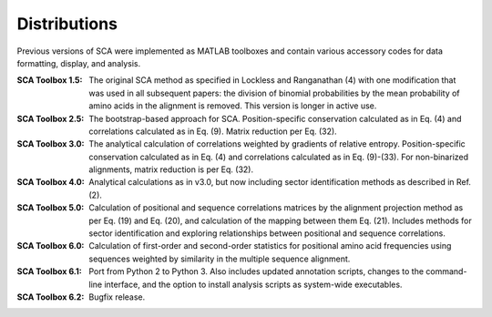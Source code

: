 .. SPDX-FileCopyrightText: 2019 - 2020 sudorook <daemon@nullcodon.com>
..
.. SPDX-License-Identifier: BSD-3-Clause

=============
Distributions
=============

Previous versions of SCA were implemented as MATLAB toolboxes and contain
various accessory codes for data formatting, display, and analysis.

:SCA Toolbox 1.5: 
  The original SCA method as specified in Lockless and Ranganathan (4) with one
  modification that was used in all subsequent papers: the division of binomial
  probabilities by the mean probability of amino acids in the alignment is
  removed. This version is longer in active use.

:SCA Toolbox 2.5:
  The bootstrap-based approach for SCA. Position-specific conservation
  calculated as in Eq. (4) and correlations calculated as in Eq.  (9). Matrix
  reduction per Eq. (32).

:SCA Toolbox 3.0:
  The analytical calculation of correlations weighted by gradients of relative
  entropy. Position-specific conservation calculated as in Eq. (4) and
  correlations calculated as in Eq. (9)-(33). For non-binarized alignments,
  matrix reduction is per Eq. (32).

:SCA Toolbox 4.0:
  Analytical calculations as in v3.0, but now including sector identification
  methods as described in Ref. (2).

:SCA Toolbox 5.0:
  Calculation of positional and sequence correlations matrices by the alignment
  projection method as per Eq. (19) and Eq. (20), and calculation of the
  mapping between them Eq. (21). Includes methods for sector identification and
  exploring relationships between positional and sequence correlations. 

:SCA Toolbox 6.0:
  Calculation of first-order and second-order statistics for positional amino
  acid frequencies using sequences weighted by similarity in the multiple
  sequence alignment. 

:SCA Toolbox 6.1:
  Port from Python 2 to Python 3. Also includes updated annotation scripts,
  changes to the command-line interface, and the option to install analysis
  scripts as system-wide executables.

:SCA Toolbox 6.2:
  Bugfix release.
